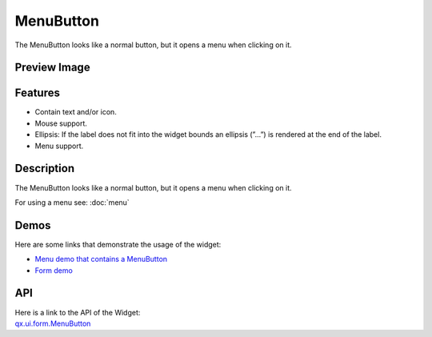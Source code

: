 .. _pages/widget/menubutton#menubutton:

MenuButton
**********
The MenuButton looks like a normal button, but it opens a menu when clicking on it.

.. _pages/widget/menubutton#preview_image:

Preview Image
-------------
|MenuButton|

.. |MenuButton| image:: /pages/widget/menubutton.png

.. _pages/widget/menubutton#features:

Features
--------
* Contain text and/or icon.
* Mouse support.
* Ellipsis: If the label does not fit into the widget bounds an ellipsis (”...”) is rendered at the end of the label.
* Menu support.

.. _pages/widget/menubutton#description:

Description
-----------
The MenuButton looks like a normal button, but it opens a menu when clicking on it.

For using a menu see: :doc:`menu`

.. _pages/widget/menubutton#demos:

Demos
-----
Here are some links that demonstrate the usage of the widget:

* `Menu demo that contains a MenuButton <http://demo.qooxdoo.org/1.2.x/demobrowser/#widget~Menu.html>`_
* `Form demo <http://demo.qooxdoo.org/1.2.x/demobrowser/#showcase~Form.html>`_

.. _pages/widget/menubutton#api:

API
---
| Here is a link to the API of the Widget:
| `qx.ui.form.MenuButton <http://demo.qooxdoo.org/1.2.x/apiviewer/#qx.ui.form.MenuButton>`_

